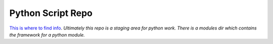 Python Script Repo
=====================

`This is where to find info <http://www.scoday.tokyo>`_.
`Ultimately this repo is a staging area for python work. There is a modules dir`
`which contains the framework for a python module.`
